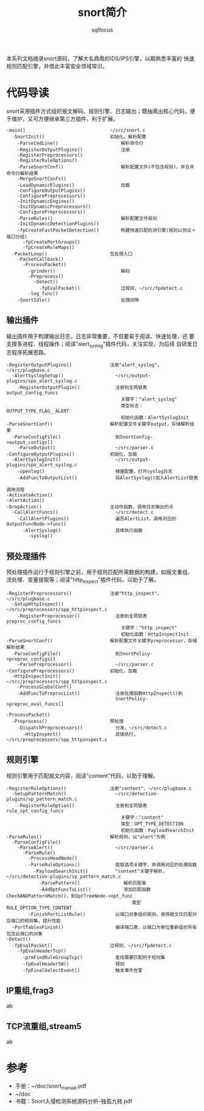 #+TITLE: snort简介
#+AUTHOR: sqlfocus


本系列文档摘录snort源码，了解大名鼎鼎的IDS/IPS引擎，以期熟悉丰富的
快速规则匹配引擎，并借此丰富安全领域常识。

* 代码导读
snort采用插件方式组织报文解码、规则引擎、日志输出；既抽离出核心代码，便
于维护，又可方便继承第三方插件，利于扩展。
 #+BEGIN_EXAMPLE
 -main()                               ~/src/snort.c
   -SnortInit()                        初始化，解析配置
     -ParseCmdLine()                       解析命令行
     -RegisterOutputPlugins()              注册
     -RegisterPreprocessors()
     -RegisterRuleOptions()
     -ParseSnortConf()                     解析配置文件(不包含规则)，并合并命令行解析结果
     -MergeSnortConfs()
     -LoadDynamicPlugins()                 加载
     -ConfigureOutputPlugins()
     -ConfigurePreprocessors()
     -InitDynamicEngines()
     -InitDynamicPreprocessors()
     -ConfigurePreprocessors()
     -ParseRules()                         解析配置文件规则
     -InitDynamicDetectionPlugins()
     -fpCreateFastPacketDetection()        构建快速匹配检测引擎(规则以协议＋端口分组)
       -fpCreatePortGroups()
       -fpCreateRuleMaps()
   -PacketLoop()                       包处理入口
     -PacketCallback()
       -ProcessPacket()
         -grinder()                        解码
         -Preprocess()
           -Detect()
             -fpEvalPacket()               过规则，~/src/fpdetect.c
         -log_func()
     -SnortIdle()                          处理间隙
 #+END_EXAMPLE

** 输出插件
输出插件用于构建输出日志，日志非常重要，不但要易于阅读、快速处理，还
要支撑多进程、线程操作；阅读"alert_syslog"插件代码，关注实现，为后续
自研发日志程序拓展思路。
 #+BEGIN_EXAMPLE
 -RegisterOutputPlugins()              注册"alert_syslog"，~/src/plugbase.c
   -AlertSyslogSetup()                   ~/src/output-plugins/spo_alert_syslog.c
     -RegisterOutputPlugin()             注册到全局链表output_config_funcs
                                           关键字："alert_syslog"
                                           类型标志：OUTPUT_TYPE_FLAG__ALERT
                                           初始化函数：AlertSyslogInit
 -ParseSnortConf()                     解析配置文件关键字output，存储解析结果
   -ParseConfigFile()                    到SnortConfig->output_configs[]
     -ParseOutput()                      ~/src/parser.c
 -ConfigureOutputPlugins()             初始化，加载
   -AlertSyslogInit()                    ~/src/output-plugins/spo_alert_syslog.c
     -openlog()                          根据配置，打开syslog日志
     -AddFuncToOutputList()              将AlertSyslog()加入AlertList链表
 #+END_EXAMPLE

 #+BEGIN_EXAMPLE
 调用流程
 -ActivateAction()
 -AlertAction()
 -DropAction()                         主动作函数，调用日志输出的点
   -CallAlertFuncs()                     ~/src/detect.c
     -CallAlertPlugins()                 遍历AlertList，调用对应的OutputFuncNode->func()
       -AlertSyslog()                    具体执行函数
         -syslog()
 #+END_EXAMPLE

** 预处理插件
预处理插件运行于规则引擎之前，用于规则匹配所需数据的构建，如报文重组、
流处理、变量提取等；阅读"http_inspect"插件代码，以助于了解。
 #+BEGIN_EXAMPLE
 -RegisterPreprocessors()              注册"http_inspect"，~/src/plugbase.c
   -SetupHttpInspect()                   ~/src/preprocessors/spp_httpinspect.c
     -RegisterPreprocessor()             注册到全局链表preproc_config_funcs
                                           关键字："http_inspect"
                                           初始化函数：HttpInspectInit
 -ParseSnortConf()                     解析配置文件关键字preprocessor，存储解析结果
   -ParseConfigFile()                    到SnortPolicy->preproc_configs[]
     -ParsePreprocessor()                ~/src/parser.c
 -ConfigurePreprocessors()             初始化，加载
   -HttpInspectInit()                    ~/src/preprocessors/spp_httpinspect.c
     -ProcessGlobalConf()
     -AddFuncToPreprocList()             注册处理函数HttpInspect()到
                                         SnortPolicy->preproc_eval_funcs[]
 #+END_EXAMPLE

 #+BEGIN_EXAMPLE
 -ProcessPacket()
   -Preprocess()                       预处理
     -DispatchPreprocessors()            分发，~/src/detect.c
       -HttpInspect()                    具体执行，~/src/preprocessors/spp_httpinspect.c
 #+END_EXAMPLE

** 规则引擎
规则引擎用于匹配报文内容，阅读"content"代码，以助于理解。
 #+BEGIN_EXAMPLE
 -RegisterRuleOptions()                注册"content"，~/src/plugbase.c
   -SetupPatternMatch()                  ~/src/detection-plugins/sp_pattern_match.c
     -RegisterRuleOption()               注册到全局链表rule_opt_config_funcs
                                           关键字："content"
                                           类型：OPT_TYPE_DETECTION
                                           初始化函数：PayloadSearchInit
 -ParseRules()                         解析规则，以"alert"为例
   -ParseConfigFile()
     -ParseAlert()                       ~/src/parser.c
       -ParseRule()
         -ProcessHeadNode()
         -ParseRuleOptions()             提取选项关键字，并调用对应的处理函数
           -PayloadSearchInit()          "content"关键字解析，~/src/detection-plugins/sp_pattern_match.c
             -ParsePattern()                解析匹配串
             -AddOptFuncToList()            添加匹配函数CheckANDPatternMatch()，到OptTreeNode->opt_func
                                               类型RULE_OPTION_TYPE_CONTENT
         -FinishPortListRule()           以端口对象组织规则，使得报文仅匹配对应端口的规则集，提升性能
   -PortTablesFinish()                   编译端口表，以端口为单位重新组织所有包含此端口的对象
 -Detect()
   -fpEvalPacket()                     过规则，~/src/fpdetect.c
     -fpEvalHeaderTcp()
       -prmFindRuleGroupTcp()            查找需要匹配的子规则集
       -fpEvalHeaderSW()                 规则
       -fpFinalSelectEvent()             触发事件告警
 #+END_EXAMPLE

** IP重组,frag3
ab

** TCP流重组,stream5
ab

* 参考
 - 手册：~/doc/snort_manual.pdf
 - ~/doc
 - 书籍：Snort入侵检测系统源码分析--独孤九贱.pdf








